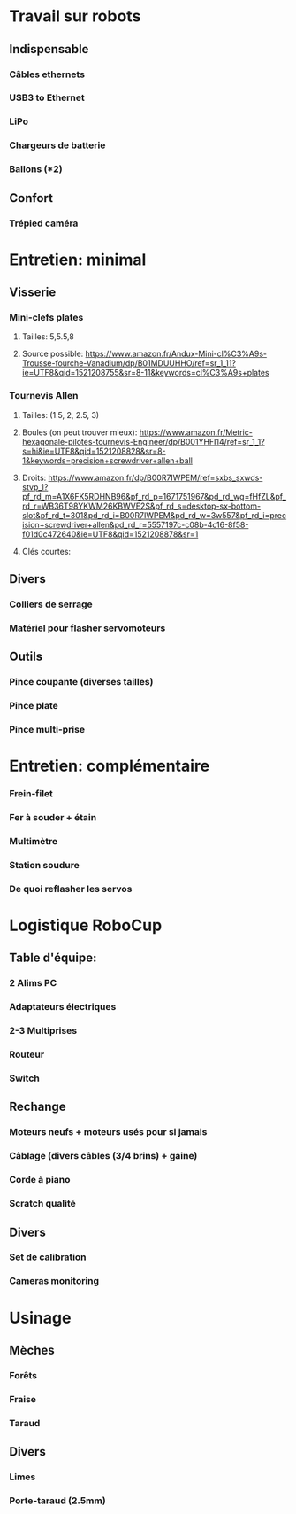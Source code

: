 * Travail sur robots
** Indispensable
*** Câbles ethernets
*** USB3 to Ethernet
*** LiPo
*** Chargeurs de batterie
*** Ballons (*2)
** Confort
*** Trépied caméra
* Entretien: minimal
** Visserie
*** Mini-clefs plates
**** Tailles: 5,5.5,8
**** Source possible: https://www.amazon.fr/Andux-Mini-cl%C3%A9s-Trousse-fourche-Vanadium/dp/B01MDUUHHO/ref=sr_1_11?ie=UTF8&qid=1521208755&sr=8-11&keywords=cl%C3%A9s+plates
*** Tournevis Allen
**** Tailles: (1.5, 2, 2.5, 3)
**** Boules (on peut trouver mieux): https://www.amazon.fr/Metric-hexagonale-pilotes-tournevis-Engineer/dp/B001YHFI14/ref=sr_1_1?s=hi&ie=UTF8&qid=1521208828&sr=8-1&keywords=precision+screwdriver+allen+ball
**** Droits: https://www.amazon.fr/dp/B00R7IWPEM/ref=sxbs_sxwds-stvp_1?pf_rd_m=A1X6FK5RDHNB96&pf_rd_p=1671751967&pd_rd_wg=fHfZL&pf_rd_r=WB36T98YKWM26KBWVE2S&pf_rd_s=desktop-sx-bottom-slot&pf_rd_t=301&pd_rd_i=B00R7IWPEM&pd_rd_w=3w557&pf_rd_i=precision+screwdriver+allen&pd_rd_r=5557197c-c08b-4c16-8f58-f01d0c472640&ie=UTF8&qid=1521208878&sr=1
**** Clés courtes:
** Divers
*** Colliers de serrage
*** Matériel pour flasher servomoteurs
** Outils
*** Pince coupante (diverses tailles)
*** Pince plate
*** Pince multi-prise
* Entretien: complémentaire
*** Frein-filet
*** Fer à souder + étain
*** Multimètre
*** Station soudure
*** De quoi reflasher les servos
* Logistique RoboCup
** Table d'équipe:
*** 2 Alims PC
*** Adaptateurs électriques
*** 2-3 Multiprises
*** Routeur
*** Switch
** Rechange
*** Moteurs neufs + moteurs usés pour si jamais
*** Câblage (divers câbles (3/4 brins) + gaine)
*** Corde à piano
*** Scratch qualité
** Divers
*** Set de calibration
*** Cameras monitoring



* Usinage
** Mèches
*** Forêts
*** Fraise
*** Taraud
** Divers
*** Limes
*** Porte-taraud (2.5mm)
